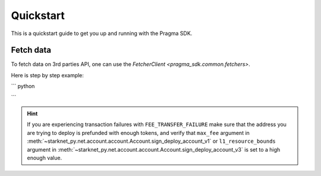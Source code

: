Quickstart
==========

This is a quickstart guide to get you up and running with the Pragma SDK.

Fetch data
---------------

To fetch data on 3rd parties API, one can use the `FetcherClient <pragma_sdk.common.fetchers>`.

Here is step by step example:

``` python

```

.. hint::

    If you are experiencing transaction failures with ``FEE_TRANSFER_FAILURE``
    make sure that the address you are trying to deploy is prefunded with enough
    tokens, and verify that ``max_fee`` argument in :meth:`~starknet_py.net.account.account.Account.sign_deploy_account_v1`
    or ``l1_resource_bounds`` argument in :meth:`~starknet_py.net.account.account.Account.sign_deploy_account_v3` is set
    to a high enough value.

